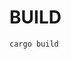 #+TITLE ibr - Innobase Reader
#+AUTHOR: Jinghui Hu
#+EMAIL: hujinghui@buaa.edu.cn
#+DATE: <2024-07-20 Sat>
#+STARTUP: overview num indent
#+OPTIONS: ^:nil


* BUILD
#+BEGIN_SRC sh
  cargo build
#+END_SRC
